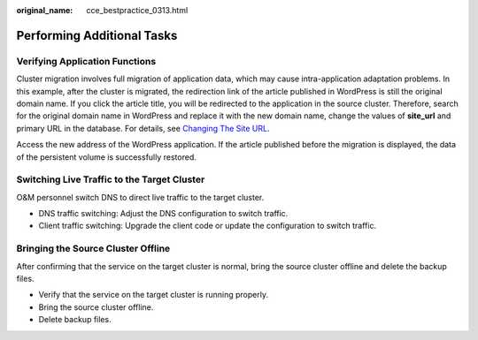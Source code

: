:original_name: cce_bestpractice_0313.html

.. _cce_bestpractice_0313:

Performing Additional Tasks
===========================

Verifying Application Functions
-------------------------------

Cluster migration involves full migration of application data, which may cause intra-application adaptation problems. In this example, after the cluster is migrated, the redirection link of the article published in WordPress is still the original domain name. If you click the article title, you will be redirected to the application in the source cluster. Therefore, search for the original domain name in WordPress and replace it with the new domain name, change the values of **site_url** and primary URL in the database. For details, see `Changing The Site URL <https://wordpress.org/support/article/changing-the-site-url/>`__.

Access the new address of the WordPress application. If the article published before the migration is displayed, the data of the persistent volume is successfully restored.

|image1|

Switching Live Traffic to the Target Cluster
--------------------------------------------

O&M personnel switch DNS to direct live traffic to the target cluster.

-  DNS traffic switching: Adjust the DNS configuration to switch traffic.
-  Client traffic switching: Upgrade the client code or update the configuration to switch traffic.

Bringing the Source Cluster Offline
-----------------------------------

After confirming that the service on the target cluster is normal, bring the source cluster offline and delete the backup files.

-  Verify that the service on the target cluster is running properly.
-  Bring the source cluster offline.
-  Delete backup files.

.. |image1| image:: /_static/images/en-us_image_0000002065479622.png
